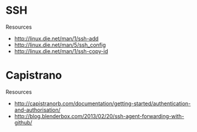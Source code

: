 * SSH
Resources
- http://linux.die.net/man/1/ssh-add
- http://linux.die.net/man/5/ssh_config
- http://linux.die.net/man/1/ssh-copy-id

* Capistrano
Resources
- http://capistranorb.com/documentation/getting-started/authentication-and-authorisation/
- http://blog.blenderbox.com/2013/02/20/ssh-agent-forwarding-with-github/
